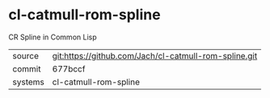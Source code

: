* cl-catmull-rom-spline

CR Spline in Common Lisp

|---------+-------------------------------------------|
| source  | git:https://github.com/Jach/cl-catmull-rom-spline.git   |
| commit  | 677bccf  |
| systems | cl-catmull-rom-spline |
|---------+-------------------------------------------|

